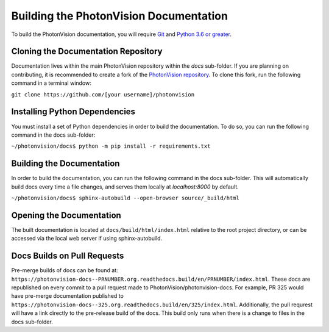 Building the PhotonVision Documentation
=======================================
To build the PhotonVision documentation, you will require `Git <https://git-scm.com>`_ and `Python 3.6 or greater <https://www.python.org>`_.

Cloning the Documentation Repository
------------------------------------

Documentation lives within the main PhotonVision repository within the `docs` sub-folder. If you are planning on contributing, it is recommended to create a fork of the `PhotonVision repository <https://github.com/PhotonVision/photonvision>`_. To clone this fork, run the following command in a terminal window:

``git clone https://github.com/[your username]/photonvision``

Installing Python Dependencies
------------------------------
You must install a set of Python dependencies in order to build the documentation. To do so, you can run the following command in the docs sub-folder:

``~/photonvision/docs$ python -m pip install -r requirements.txt``

Building the Documentation
--------------------------
In order to build the documentation, you can run the following command in the docs sub-folder. This will automatically build docs every time a file changes, and serves them locally at `localhost:8000` by default.

``~/photonvision/docs$ sphinx-autobuild --open-browser source/_build/html``

Opening the Documentation
-------------------------
The built documentation is located at ``docs/build/html/index.html`` relative to the root project directory, or can be accessed via the local web server if using sphinx-autobuild.

Docs Builds on Pull Requests
----------------------------

Pre-merge builds of docs can be found at: ``https://photonvision-docs--PRNUMBER.org.readthedocs.build/en/PRNUMBER/index.html``. These docs are republished on every commit to a pull request made to PhotonVision/photonvision-docs. For example, PR 325 would have pre-merge documentation published to ``https://photonvision-docs--325.org.readthedocs.build/en/325/index.html``. Additionally, the pull requrest will have a link directly to the pre-release build of the docs. This build only runs when there is a change to files in the docs sub-folder.
